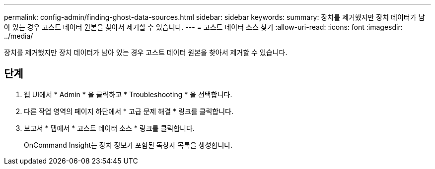 ---
permalink: config-admin/finding-ghost-data-sources.html 
sidebar: sidebar 
keywords:  
summary: 장치를 제거했지만 장치 데이터가 남아 있는 경우 고스트 데이터 원본을 찾아서 제거할 수 있습니다. 
---
= 고스트 데이터 소스 찾기
:allow-uri-read: 
:icons: font
:imagesdir: ../media/


[role="lead"]
장치를 제거했지만 장치 데이터가 남아 있는 경우 고스트 데이터 원본을 찾아서 제거할 수 있습니다.



== 단계

. 웹 UI에서 * Admin * 을 클릭하고 * Troubleshooting * 을 선택합니다.
. 다른 작업 영역의 페이지 하단에서 * 고급 문제 해결 * 링크를 클릭합니다.
. 보고서 * 탭에서 * 고스트 데이터 소스 * 링크를 클릭합니다.
+
OnCommand Insight는 장치 정보가 포함된 독창자 목록을 생성합니다.


